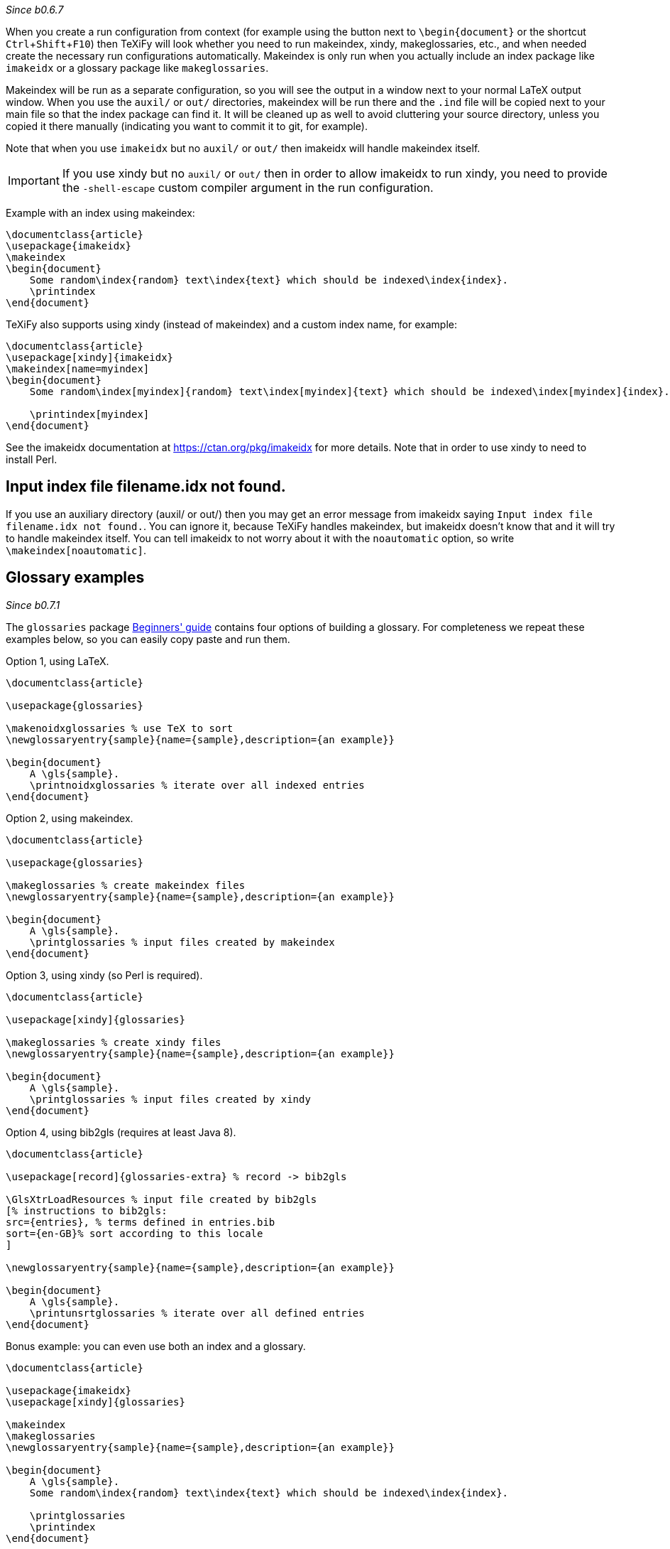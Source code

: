 :experimental:

_Since b0.6.7_

When you create a run configuration from context (for example using the button next to `\begin{document}` or the shortcut kbd:[Ctrl + Shift + F10]) then TeXiFy will look whether you need to run makeindex, xindy, makeglossaries, etc., and when needed create the necessary run configurations automatically.
Makeindex is only run when you actually include an index package like `imakeidx` or a glossary package like `makeglossaries`.

Makeindex will be run as a separate configuration, so you will see the output in a window next to your normal LaTeX output window.
When you use the `auxil/` or `out/` directories, makeindex will be run there and the `.ind` file will be copied next to your main file so that the index package can find it.
It will be cleaned up as well to avoid cluttering your source directory, unless you copied it there manually (indicating you want to commit it to git, for example).

Note that when you use `imakeidx` but no `auxil/` or `out/` then imakeidx will handle makeindex itself. 

[IMPORTANT]
If you use xindy but no `auxil/` or `out/` then in order to allow imakeidx to run xindy, you need to provide the `-shell-escape` custom compiler argument in the run configuration.

Example with an index using makeindex:

[source,latex]
----
\documentclass{article}
\usepackage{imakeidx}
\makeindex
\begin{document}
    Some random\index{random} text\index{text} which should be indexed\index{index}.
    \printindex
\end{document}
----

TeXiFy also supports using xindy (instead of makeindex) and a custom index name, for example:

[source,latex]
----
\documentclass{article}
\usepackage[xindy]{imakeidx}
\makeindex[name=myindex]
\begin{document}
    Some random\index[myindex]{random} text\index[myindex]{text} which should be indexed\index[myindex]{index}.

    \printindex[myindex]
\end{document}
----

See the imakeidx documentation at https://ctan.org/pkg/imakeidx for more details.
Note that in order to use xindy to need to install Perl.

== Input index file filename.idx not found.
If you use an auxiliary directory (auxil/ or out/) then you may get an error message from imakeidx saying
`Input index file filename.idx not found.`.
You can ignore it, because TeXiFy handles makeindex, but imakeidx doesn't know that and it will try to handle makeindex itself.
You can tell imakeidx to not worry about it with the `noautomatic` option, so write `\makeindex[noautomatic]`.

== Glossary examples

_Since b0.7.1_

The `glossaries` package http://mirrors.ctan.org/macros/latex/contrib/glossaries/glossariesbegin.pdf[Beginners' guide] contains four options of building a glossary.
For completeness we repeat these examples below, so you can easily copy paste and run them.

Option 1, using LaTeX.

[source,latex]
----
\documentclass{article}

\usepackage{glossaries}

\makenoidxglossaries % use TeX to sort
\newglossaryentry{sample}{name={sample},description={an example}}

\begin{document}
    A \gls{sample}.
    \printnoidxglossaries % iterate over all indexed entries
\end{document}
----

Option 2, using makeindex.

[source,latex]
----
\documentclass{article}

\usepackage{glossaries}

\makeglossaries % create makeindex files
\newglossaryentry{sample}{name={sample},description={an example}}

\begin{document}
    A \gls{sample}.
    \printglossaries % input files created by makeindex
\end{document}
----

Option 3, using xindy (so Perl is required).
[source,latex]
----
\documentclass{article}

\usepackage[xindy]{glossaries}

\makeglossaries % create xindy files
\newglossaryentry{sample}{name={sample},description={an example}}

\begin{document}
    A \gls{sample}.
    \printglossaries % input files created by xindy
\end{document}
----

Option 4, using bib2gls (requires at least Java 8).
[source,latex]
----
\documentclass{article}

\usepackage[record]{glossaries-extra} % record -> bib2gls

\GlsXtrLoadResources % input file created by bib2gls
[% instructions to bib2gls:
src={entries}, % terms defined in entries.bib
sort={en-GB}% sort according to this locale
]

\newglossaryentry{sample}{name={sample},description={an example}}

\begin{document}
    A \gls{sample}.
    \printunsrtglossaries % iterate over all defined entries
\end{document}
----

Bonus example: you can even use both an index and a glossary.

[source,latex]
----
\documentclass{article}

\usepackage{imakeidx}
\usepackage[xindy]{glossaries}

\makeindex
\makeglossaries
\newglossaryentry{sample}{name={sample},description={an example}}

\begin{document}
    A \gls{sample}.
    Some random\index{random} text\index{text} which should be indexed\index{index}.

    \printglossaries
    \printindex
\end{document}
----
